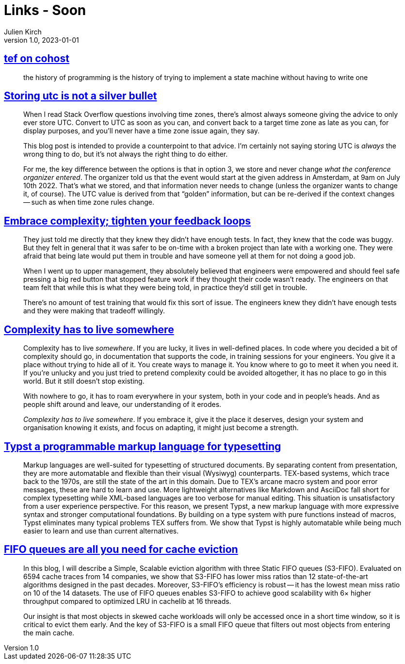 = Links - Soon
Julien Kirch
v1.0, 2023-01-01
:article_lang: en
:figure-caption!:
:article_description: 

== link:https://cohost.org/tef/post/2708426-the-history-of-progr[tef on cohost]

[quote]
____
the history of programming is the history of trying to implement a state machine without having to write one
____


== link:https://codeblog.jonskeet.uk/2019/03/27/storing-utc-is-not-a-silver-bullet/[Storing utc is not a silver bullet]

[quote]
____
When I read Stack Overflow questions involving time zones, there’s almost always someone giving the advice to only ever store UTC. Convert to UTC as soon as you can, and convert back to a target time zone as late as you can, for display purposes, and you’ll never have a time zone issue again, they say.

This blog post is intended to provide a counterpoint to that advice. I’m certainly not saying storing UTC is _always_ the wrong thing to do, but it’s not always the right thing to do either.
____

[quote]
____
For me, the key difference between the options is that in option 3, we store and never change _what the conference organizer entered_. The organizer told us that the event would start at the given address in Amsterdam, at 9am on July 10th 2022. That’s what we stored, and that information never needs to change (unless the organizer wants to change it, of course). The UTC value is derived from that "`golden`" information, but can be re-derived if the context changes -- such as when time zone rules change.
____

== link:https://ferd.ca/embrace-complexity-tighten-your-feedback-loops.html[Embrace complexity; tighten your feedback loops]

[quote]
____
They just told me directly that they knew they didn't have enough tests. In fact, they knew that the code was buggy. But they felt in general that it was safer to be on-time with a broken project than late with a working one. They were afraid that being late would put them in trouble and have someone yell at them for not doing a good job.

When I went up to upper management, they absolutely believed that engineers were empowered and should feel safe pressing a big red button that stopped feature work if they thought their code wasn't ready. The engineers on that team felt that while this is what they were being told, in practice they'd still get in trouble.

There's no amount of test training that would fix this sort of issue. The engineers knew they didn't have enough tests and they were making that tradeoff willingly.
____

== link:https://ferd.ca/complexity-has-to-live-somewhere.html[Complexity has to live somewhere]

[quote]
____
Complexity has to live _somewhere_. If you are lucky, it lives in well-defined places. In code where you decided a bit of complexity should go, in documentation that supports the code, in training sessions for your engineers. You give it a place without trying to hide all of it. You create ways to manage it. You know where to go to meet it when you need it. If you're unlucky and you just tried to pretend complexity could be avoided altogether, it has no place to go in this world. But it still doesn't stop existing.

With nowhere to go, it has to roam everywhere in your system, both in your code and in people's heads. And as people shift around and leave, our understanding of it erodes.

_Complexity has to live somewhere_. If you embrace it, give it the place it deserves, design your system and organisation knowing it exists, and focus on adapting, it might just become a strength.
____

== link:https://www.user.tu-berlin.de/laurmaedje/programmable-markup-language-for-typesetting.pdf[Typst a programmable markup language for typesetting]

[quote]
____
Markup languages are well-suited for typesetting of structured documents. By separating content from presentation, they are more automatable and flexible than their visual (Wysiwyg) counterparts. TEX-based systems, which trace back to the 1970s, are still the state of the art in this domain. Due to TEX’s arcane macro system and poor error messages, these are hard to learn and use. More lightweight alternatives like Markdown and AsciiDoc fall short for complex typesetting while XML-based languages are too verbose for manual editing. This situation is unsatisfactory from a user experience perspective. For this reason, we present Typst, a new markup language with more expressive syntax and stronger computational foundations. By building on a type system with pure functions instead of macros, Typst eliminates many typical problems TEX suffers from. We show that Typst is highly automatable while being much easier to learn and use than current alternatives.
____

== link:https://blog.jasony.me/system/cache/2023/08/01/s3fifo[FIFO queues are all you need for cache eviction]

[quote]
____
In this blog, I will describe a Simple, Scalable eviction algorithm with three Static FIFO queues (S3-FIFO). Evaluated on 6594 cache traces from 14 companies, we show that S3-FIFO has lower miss ratios than 12 state-of-the-art algorithms designed in the past decades. Moreover, S3-FIFO’s efficiency is robust -- it has the lowest mean miss ratio on 10 of the 14 datasets. The use of FIFO queues enables S3-FIFO to achieve good scalability with 6× higher throughput compared to optimized LRU in cachelib at 16 threads.

Our insight is that most objects in skewed cache workloads will only be accessed once in a short time window, so it is critical to evict them early. And the key of S3-FIFO is a small FIFO queue that filters out most objects from entering the main cache.
____
